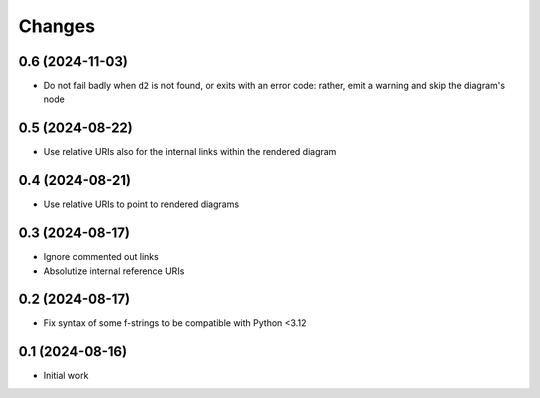 .. -*- coding: utf-8 -*-
.. :Project:   metapensiero.sphinx.d2 — Changelog
.. :Created:   mar 13 ago 2024, 11:46:24
.. :Author:    Lele Gaifax <lele@metapensiero.it>
.. :License:   GNU General Public License version 3 or later
.. :Copyright: © 2024 Lele Gaifax
..

Changes
-------

0.6 (2024-11-03)
~~~~~~~~~~~~~~~~

* Do not fail badly when ``d2`` is not found, or exits with an error code: rather, emit a
  warning and skip the diagram's node


0.5 (2024-08-22)
~~~~~~~~~~~~~~~~

* Use relative URIs also for the internal links within the rendered diagram


0.4 (2024-08-21)
~~~~~~~~~~~~~~~~

* Use relative URIs to point to rendered diagrams


0.3 (2024-08-17)
~~~~~~~~~~~~~~~~

* Ignore commented out links

* Absolutize internal reference URIs


0.2 (2024-08-17)
~~~~~~~~~~~~~~~~

* Fix syntax of some f-strings to be compatible with Python <3.12


0.1 (2024-08-16)
~~~~~~~~~~~~~~~~

* Initial work
